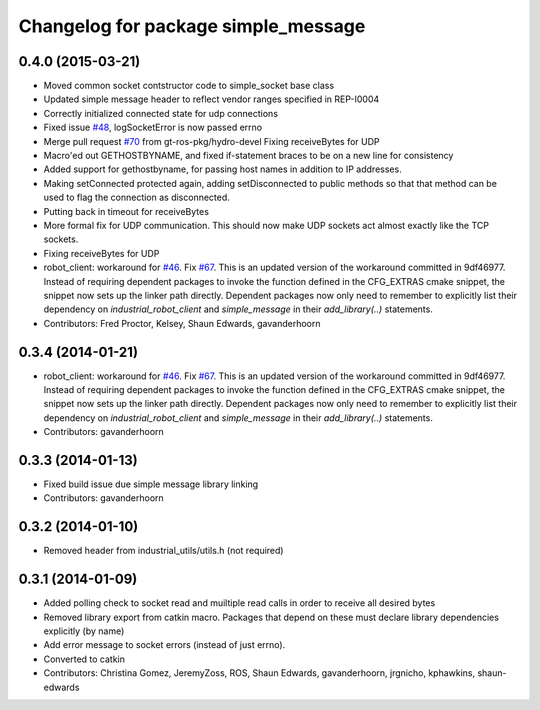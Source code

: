 ^^^^^^^^^^^^^^^^^^^^^^^^^^^^^^^^^^^^
Changelog for package simple_message
^^^^^^^^^^^^^^^^^^^^^^^^^^^^^^^^^^^^

0.4.0 (2015-03-21)
------------------
* Moved common socket contstructor code to simple_socket base class
* Updated simple message header to reflect vendor ranges specified in REP-I0004
* Correctly initialized connected state for udp connections
* Fixed issue `#48 <https://github.com/shaun-edwards/industrial_core/issues/48>`_, logSocketError is now passed errno
* Merge pull request `#70 <https://github.com/shaun-edwards/industrial_core/issues/70>`_ from gt-ros-pkg/hydro-devel
  Fixing receiveBytes for UDP
* Macro'ed out GETHOSTBYNAME, and fixed if-statement braces to be on a new line for consistency
* Added support for gethostbyname, for passing host names in addition to IP addresses.
* Making setConnected protected again, adding setDisconnected to public methods so that that method can be used to flag the connection as disconnected.
* Putting back in timeout for receiveBytes
* More formal fix for UDP communication.
  This should now make UDP sockets act almost exactly like the
  TCP sockets.
* Fixing receiveBytes for UDP
* robot_client: workaround for `#46 <https://github.com/shaun-edwards/industrial_core/issues/46>`_. Fix `#67 <https://github.com/shaun-edwards/industrial_core/issues/67>`_.
  This is an updated version of the workaround committed in 9df46977. Instead
  of requiring dependent packages to invoke the function defined in the
  CFG_EXTRAS cmake snippet, the snippet now sets up the linker path directly.
  Dependent packages now only need to remember to explicitly list their
  dependency on `industrial_robot_client` and `simple_message` in their
  `add_library(..)` statements.
* Contributors: Fred Proctor, Kelsey, Shaun Edwards, gavanderhoorn

0.3.4 (2014-01-21)
------------------
* robot_client: workaround for `#46 <https://github.com/shaun-edwards/industrial_core/issues/46>`_. Fix `#67 <https://github.com/shaun-edwards/industrial_core/issues/67>`_.
  This is an updated version of the workaround committed in 9df46977. Instead
  of requiring dependent packages to invoke the function defined in the
  CFG_EXTRAS cmake snippet, the snippet now sets up the linker path directly.
  Dependent packages now only need to remember to explicitly list their
  dependency on `industrial_robot_client` and `simple_message` in their
  `add_library(..)` statements.
* Contributors: gavanderhoorn

0.3.3 (2014-01-13)
------------------
* Fixed build issue due simple message library linking
* Contributors: gavanderhoorn

0.3.2 (2014-01-10)
------------------
* Removed header from industrial_utils/utils.h (not required)

0.3.1 (2014-01-09)
------------------
* Added polling check to socket read and muiltiple read calls in order to receive all desired bytes
* Removed library export from catkin macro.  Packages that depend on these must declare library dependencies explicitly (by name)
* Add error message to socket errors (instead of just errno).
* Converted to catkin
* Contributors: Christina Gomez, JeremyZoss, ROS, Shaun Edwards, gavanderhoorn, jrgnicho, kphawkins, shaun-edwards
